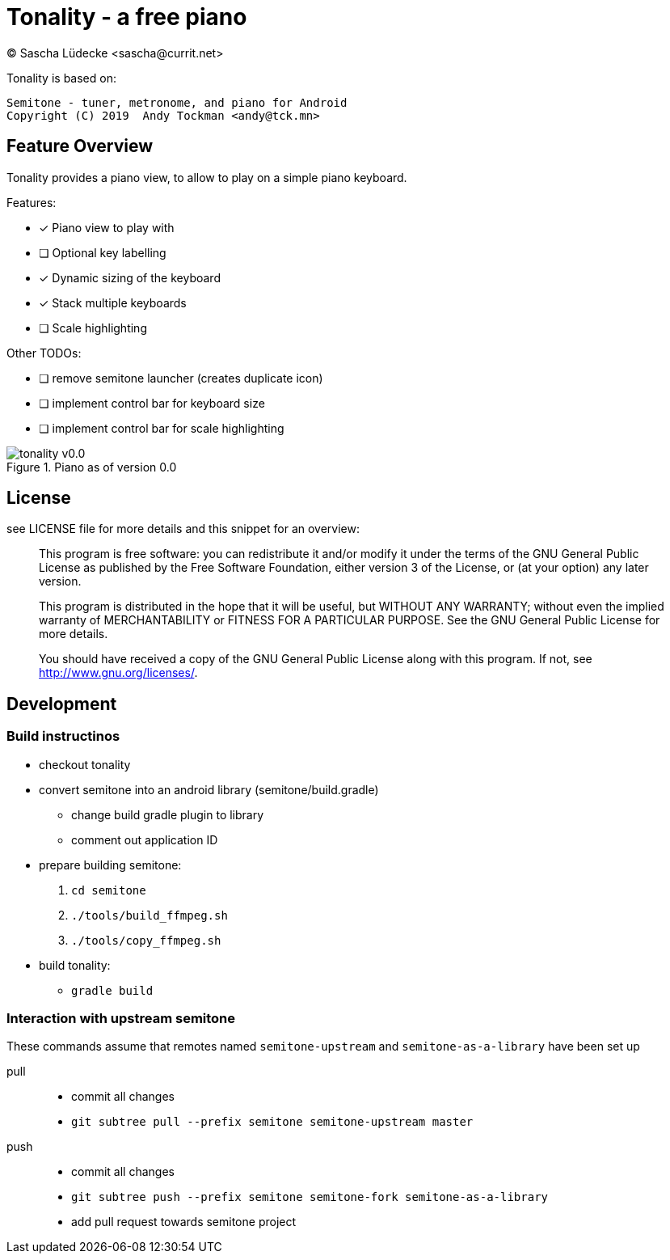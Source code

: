 = Tonality - a free piano
(C) Sascha Lüdecke <sascha@currit.net>

Tonality is based on:

    Semitone - tuner, metronome, and piano for Android
    Copyright (C) 2019  Andy Tockman <andy@tck.mn>

== Feature Overview

Tonality provides a piano view, to allow to play on a simple piano keyboard.

Features:

* [x] Piano view to play with
* [ ] Optional key labelling
* [x] Dynamic sizing of the keyboard
* [x] Stack multiple keyboards
* [ ] Scale highlighting

Other TODOs:

* [ ] remove semitone launcher (creates duplicate icon)
* [ ] implement control bar for keyboard size
* [ ] implement control bar for scale highlighting

.Piano as of version 0.0
image::doc/tonality-v0.0.png[]

== License

see LICENSE file for more details and this snippet for an overview:

____
This program is free software: you can redistribute it and/or modify
it under the terms of the GNU General Public License as published by
the Free Software Foundation, either version 3 of the License, or
(at your option) any later version.

This program is distributed in the hope that it will be useful,
but WITHOUT ANY WARRANTY; without even the implied warranty of
MERCHANTABILITY or FITNESS FOR A PARTICULAR PURPOSE.  See the
GNU General Public License for more details.

You should have received a copy of the GNU General Public License
along with this program.  If not, see <http://www.gnu.org/licenses/>.
____

== Development

=== Build instructinos

* checkout tonality
* convert semitone into an android library (semitone/build.gradle)
    - change build gradle plugin to library
    - comment out application ID
* prepare building semitone:
    . `cd semitone`
    . `./tools/build_ffmpeg.sh`
    . `./tools/copy_ffmpeg.sh`
* build tonality:
    - `gradle build`

=== Interaction with upstream semitone

These commands assume that remotes named `semitone-upstream` and `semitone-as-a-library`
have been set up

pull::
    * commit all changes
    * `git subtree pull --prefix semitone semitone-upstream master`

push::
    * commit all changes
    * `git subtree push --prefix semitone semitone-fork semitone-as-a-library`
    * add pull request towards semitone project